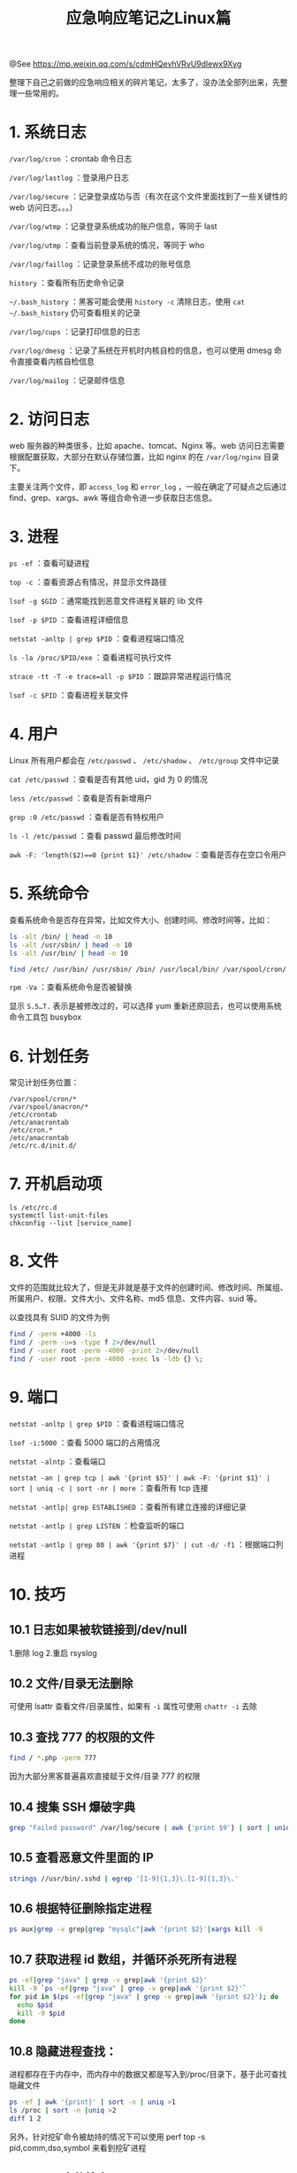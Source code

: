 #+TITLE: 应急响应笔记之Linux篇

@See https://mp.weixin.qq.com/s/cdmHQevhVRvU9dlewx9Xvg

整理下自己之前做的应急响应相关的碎片笔记，太多了，没办法全部列出来，先整理一些常用的。

* 1. 系统日志
=/var/log/cron= ：crontab 命令日志

=/var/log/lastlog= ：登录用户日志

=/var/log/secure= ：记录登录成功与否（有次在这个文件里面找到了一些关键性的 web 访问日志。。。）

=/var/log/wtmp= ：记录登录系统成功的账户信息，等同于 last

=/var/log/utmp= ：查看当前登录系统的情况，等同于 who

=/var/log/faillog= ：记录登录系统不成功的账号信息

=history= ：查看所有历史命令记录

=~/.bash_history= ：黑客可能会使用 =history -c= 清除日志，使用 =cat ~/.bash_history= 仍可查看相关的记录

=/var/log/cups= ：记录打印信息的日志

=/var/log/dmesg= ：记录了系统在开机时内核自检的信息，也可以使用 dmesg 命令直接查看内核自检信息

=/var/log/mailog= ：记录邮件信息

* 2. 访问日志
web 服务器的种类很多，比如 apache、tomcat、Nginx 等。web 访问日志需要根据配置获取，大部分在默认存储位置，比如 nginx 的在 =/var/log/nginx= 目录下。

主要关注两个文件，即 =access_log= 和 =error_log= ，一般在确定了可疑点之后通过 find、grep、xargs、awk 等组合命令进一步获取日志信息。

* 3. 进程
=ps -ef= ：查看可疑进程

=top -c= ：查看资源占有情况，并显示文件路径

=lsof -g $GID= ：通常能找到恶意文件进程关联的 lib 文件

=lsof -p $PID= ：查看进程详细信息

=netstat -anltp | grep $PID= ：查看进程端口情况

=ls -la /proc/$PID/exe= ：查看进程可执行文件

=strace -tt -T -e trace=all -p $PID= ：跟踪异常进程运行情况

=lsof -c $PID= ：查看进程关联文件

* 4. 用户
Linux 所有用户都会在 =/etc/passwd= 、 =/etc/shadow= 、 =/etc/group= 文件中记录

=cat /etc/passwd= ：查看是否有其他 uid，gid 为 0 的情况

=less /etc/passwd= ：查看是否有新增用户

=grep :0 /etc/passwd= ：查看是否有特权用户

=ls -l /etc/passwd= ：查看 passwd 最后修改时间

=awk -F: 'length($2)==0 {print $1}' /etc/shadow= ：查看是否存在空口令用户

* 5. 系统命令
查看系统命令是否存在异常，比如文件大小、创建时间、修改时间等，比如：
#+BEGIN_SRC bash
ls -alt /bin/ | head -n 10
ls -alt /usr/sbin/ | head -n 10
ls -alt /usr/bin/ | head -n 10

find /etc/ /usr/bin/ /usr/sbin/ /bin/ /usr/local/bin/ /var/spool/cron/ -type f -mtime -3 | xargs ls -al
#+END_SRC
=rpm -Va= ：查看系统命令是否被替换

显示 =S.5…T.= 表示是被修改过的，可以选择 yum 重新还原回去，也可以使用系统命令工具包 busybox

* 6. 计划任务
常见计划任务位置：
#+BEGIN_EXAMPLE
/var/spool/cron/*
/var/spool/anacron/*
/etc/crontab
/etc/anacrontab
/etc/cron.*
/etc/anacrontab
/etc/rc.d/init.d/
#+END_EXAMPLE

* 7. 开机启动项
#+BEGIN_EXAMPLE
ls /etc/rc.d
systemctl list-unit-files
chkconfig --list [service_name]
#+END_EXAMPLE

* 8. 文件
文件的范围就比较大了，但是无非就是基于文件的创建时间、修改时间、所属组、所属用户、权限、文件大小、文件名称、md5 信息、文件内容、suid 等。

以查找具有 SUID 的文件为例
#+BEGIN_SRC bash
find / -perm +4000 -ls
find / -perm -u=s -type f 2>/dev/null
find / -user root -perm -4000 -print 2>/dev/null
find / -user root -perm -4000 -exec ls -ldb {} \;
#+END_SRC

* 9. 端口
=netstat -anltp | grep $PID= ：查看进程端口情况

=lsof -i:5000= ：查看 5000 端口的占用情况

=netstat -alntp= ：查看端口

=netstat -an | grep tcp | awk '{print $5}' | awk -F: '{print $1}' | sort | uniq -c | sort -nr | more= ：查看所有 tcp 连接

=netstat -antlp| grep ESTABLISHED= ：查看所有建立连接的详细记录

=netstat -antlp | grep LISTEN= ：检查监听的端口

=netstat -antlp | grep 80 | awk '{print $7}' | cut -d/ -f1= ：根据端口列进程

* 10. 技巧
** 10.1 日志如果被软链接到/dev/null

1.删除 log
2.重启 rsyslog

** 10.2 文件/目录无法删除
可使用 lsattr 查看文件/目录属性，如果有 =-i= 属性可使用 =chattr -i= 去除

** 10.3 查找 777 的权限的文件
#+BEGIN_SRC bash
find / *.php -perm 777
#+END_SRC
因为大部分黑客普遍喜欢直接赋于文件/目录 777 的权限

** 10.4 搜集 SSH 爆破字典
#+BEGIN_SRC bash
grep "Failed password" /var/log/secure | awk {'print $9'} | sort | uniq -c | sort -nr
#+END_SRC

** 10.5 查看恶意文件里面的 IP
#+BEGIN_SRC bash
strings //usr/bin/.sshd | egrep '[1-9]{1,3}\.[1-9]{1,3}\.'
#+END_SRC

** 10.6 根据特征删除指定进程
#+BEGIN_SRC bash
ps aux|grep -v grep|grep "mysqlc"|awk '{print $2}'|xargs kill -9
#+END_SRC

** 10.7 获取进程 id 数组，并循环杀死所有进程
#+BEGIN_SRC bash
ps -ef|grep "java" | grep -v grep|awk '{print $2}'
kill -9 `ps -ef|grep "java" | grep -v grep|awk '{print $2}'`
for pid in $(ps -ef|grep "java" | grep -v grep|awk '{print $2}'); do
  echo $pid
  kill -9 $pid
done
#+END_SRC

** 10.8 隐藏进程查找：

进程都存在于内存中，而内存中的数据又都是写入到/proc/目录下，基于此可查找隐藏文件
#+BEGIN_SRC bash
ps -ef | awk '{print}' | sort -n | uniq >1
ls /proc | sort -n |uniq >2
diff 1 2
#+END_SRC

另外，针对挖矿命令被劫持的情况下可以使用 perf top -s pid,comm,dso,symbol 来看到挖矿进程

** 10.9 SEO 文件搜索
#+BEGIN_SRC bash
grep -ri baiduspider web_root_master
#+END_SRC

** 10.10 netstat 被替换，可使用 ss、lsof 来替换

** 10.11 查看 arp 记录是否正常
#+BEGIN_SRC bash
arp -a
#+END_SRC

** 10.12 关注 Content-Length 值
#+BEGIN_SRC bash
awk '{if($10>5000000){print $0}}' /var/log/httpd/access_log
#+END_SRC

** 10.13 查看动态库是否被修改
#+BEGIN_SRC bash
echo $LD_PRELOAD
busybox cat /etc/ld.so.preload
#+END_SRC
也可使用 strace、ldd、readefl 等命令

** 10.14 利用 iptables 阻断通讯
#+BEGIN_SRC bash
iptables -A INPUT -s xmr.crypto-pool.fr -j DROP
iptables -A OUTPUT -d xmr.crypto-pool.fr -j DROP
#+END_SRC

** 10.15 文件监控

创建文件监控规则
#+BEGIN_SRC bash
auditctl -w /etc/passwd -p war -k password_monitor
#+END_SRC

监听日志
#+BEGIN_SRC bash
tail -f /var/log/audit/audit.log|grep password_monitor
#+END_SRC

** 10.16 网页挖矿多数都是加载 =conhive.min.js= ，script 标签里有 =miner.start= 关键字，全局查找即可

** 10.17 检查 SSH 后门

- 对比 ssh 版本： =ssh -V=
- 查看 ssh 配置文件和 =/usr/sbin/sshd= 的时间: =stat /usr/sbin/sshd=
- strings 检查 /=/usr/sbin/sshd= ，看是否有邮箱、IP 等信息: =strings /usr/bin/.sshd | egrep '[1-9]{1,3}\.[1-9]{1,3}\.'=
- 通过 strace 监控 sshd 进程读写文件的操作，一般的 sshd 后门都会将账户密码记录到文件，可以通过 strace 进程跟踪到 ssh 登录密码文件。

** 10.18 清除僵尸进程

父进程调用 fork 创建子进程后，子进程运行直至其终止，它立即从内存中移除，但进程描述符仍然保留在内存中。
#+BEGIN_SRC bash
ps -e -o stat,ppid,pid,cmd | grep -e '^[Zz]' | awk '{print $2}' | xargs kill -9
#+END_SRC

** 10.19 扫描是否存在恶意驱动
